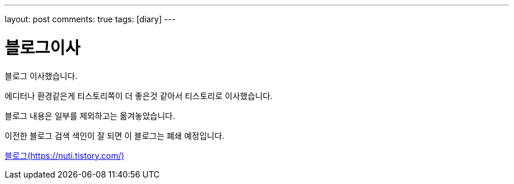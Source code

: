 ---
layout: post
comments: true
tags: [diary]
---

= 블로그이사

:doctype: book
:icons: font
:source-highlighter: coderay
:toc: top
:toclevels: 3
:sectlinks:
:numbered:

블로그 이사했습니다.

에디터나 환경같은게 티스토리쪽이 더 좋은것 같아서 티스토리로 이사했습니다.

블로그 내용은 일부를 제외하고는 옮겨놓았습니다.

이전한 블로그 검색 색인이 잘 되면 이 블로그는 폐쇄 예정입니다.

https://nuti.tistory.com/[블로그(https://nuti.tistory.com/)]